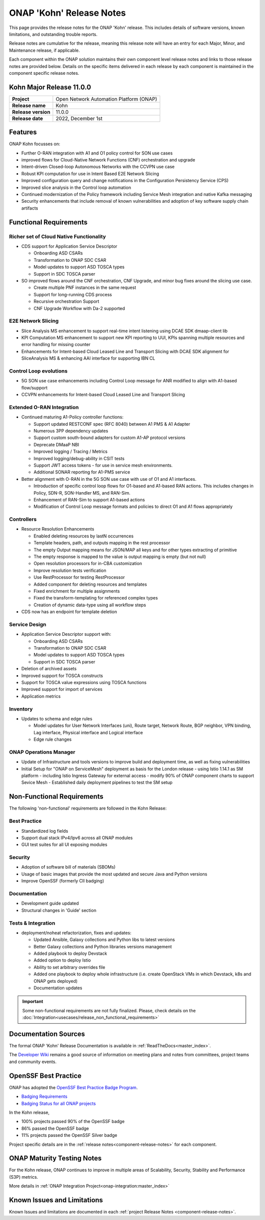 ..
  This work is licensed under a Creative Commons Attribution 4.0
  International License. http://creativecommons.org/licenses/by/4.0


.. _onap-release-notes:

ONAP 'Kohn' Release Notes
============================

This page provides the release notes for the ONAP 'Kohn' release. This
includes details of software versions, known limitations, and outstanding
trouble reports.

Release notes are cumulative for the release, meaning this release note will
have an entry for each Major, Minor, and Maintenance release, if applicable.

Each component within the ONAP solution maintains their own component level
release notes and links to those release notes are provided below.
Details on the specific items delivered in each release by each component is
maintained in the component specific release notes.

Kohn Major Release 11.0.0
-------------------------

+-----------------------------------+-----------------------------------------+
| **Project**                       | Open Network Automation Platform (ONAP) |
+-----------------------------------+-----------------------------------------+
| **Release name**                  | Kohn                                    |
+-----------------------------------+-----------------------------------------+
| **Release version**               | 11.0.0                                  |
+-----------------------------------+-----------------------------------------+
| **Release date**                  | 2022, December 1st                      |
+-----------------------------------+-----------------------------------------+

Features
--------

ONAP Kohn focusses on:

- Further O-RAN integration with A1 and O1 policy control for SON use cases
- improved flows for Cloud-Native Network Functions (CNF) orchestration and
  upgrade
- Intent-driven Closed-loop Autonomous Networks with the CCVPN use case
- Robust KPI computation for use in Intent Based E2E Network Slicing
- Improved configuration query and change notifications in the Configuration
  Persistency Service (CPS)
- Improved slice analysis in the Control loop automation
- Continued modernization of the Policy framework including Service Mesh
  integration and native Kafka messaging
- Security enhancements that include removal of known vulnerabilities and
  adoption of key software supply chain artifacts

Functional Requirements
-----------------------

Richer set of Cloud Native Functionality
^^^^^^^^^^^^^^^^^^^^^^^^^^^^^^^^^^^^^^^^

- CDS support for Application Service Descriptor

  - Onboarding ASD CSARs
  - Transformation to ONAP SDC CSAR
  - Model updates to support ASD TOSCA types
  - Support in SDC TOSCA parser

- SO improved flows around the CNF orchestration, CNF Upgrade, and minor bug
  fixes around the slicing use case.

  - Create multiple PNF instances in the same request
  - Support for long-running CDS process
  - Recursive orchestration Support
  - CNF Upgrade Workflow with Da-2 supported

E2E Network Slicing
^^^^^^^^^^^^^^^^^^^

- Slice Analysis MS enhancement to support real-time intent listening using
  DCAE SDK dmaap-client lib
- KPI Computation MS enhancement to support new KPI reporting to UUI, KPIs
  spanning multiple resources and error handling for missing counter
- Enhancements for Intent-based Cloud Leased Line and Transport Slicing with
  DCAE SDK alignment for SliceAnalysis MS & enhancing AAI interface for
  supporting IBN CL

Control Loop evolutions
^^^^^^^^^^^^^^^^^^^^^^^

- 5G SON use case enhancements including Control Loop message for ANR modified
  to align with A1-based flow/support
- CCVPN enhancements for Intent-based Cloud Leased Line and Transport Slicing


Extended O-RAN Integration
^^^^^^^^^^^^^^^^^^^^^^^^^^

- Continued maturing A1-Policy controller functions:

  - Support updated RESTCONF spec (RFC 8040) between A1 PMS & A1 Adapter
  - Numerous 3PP dependency updates
  - Support custom south-bound adapters for custom A1-AP protocol versions
  - Deprecate DMaaP NBI
  - Improved logging / Tracing / Metrics
  - Improved logging/debug-ability in CSIT tests
  - Support JWT access tokens - for use in service mesh environments.
  - Additional SONAR reporting for A1-PMS service

- Better alignment with O-RAN in the 5G SON use case with use of O1 and A1
  interfaces.

  - Introduction of specific control loop flows for O1-based and A1-based RAN
    actions. This includes changes in Policy, SDN-R, SON-Handler MS, and
    RAN-Sim.
  - Enhancement of RAN-Sim to support A1-based actions
  - Modification of Control Loop message formats and policies to direct O1 and
    A1 flows appropriately

Controllers
^^^^^^^^^^^

- Resource Resolution Enhancements

  - Enabled deleting resources by lastN occurrences
  - Template headers, path, and outputs mapping in the rest processor
  - The empty Output mapping means for JSON/MAP all keys and for other types
    extracting of primitive
  - The empty response is mapped to the value is output mapping is empty (but
    not null)
  - Open resolution processors for in-CBA customization
  - Improve resolution tests verification
  - Use RestProcessor for testing RestProcessor
  - Added component for deleting resources and templates
  - Fixed enrichment for multiple assignments
  - Fixed the transform-templating for referenced complex types
  - Creation of dynamic data-type using all workflow steps

- CDS now has an endpoint for template deletion


Service Design
^^^^^^^^^^^^^^

- Application Service Descriptor support with:

  - Onboarding ASD CSARs
  - Transformation to ONAP SDC CSAR
  - Model updates to support ASD TOSCA types
  - Support in SDC TOSCA parser

- Deletion of archived assets
- Improved support for TOSCA constructs
- Support for TOSCA value expressions using TOSCA functions
- Improved support for import of services
- Application metrics

Inventory
^^^^^^^^^

- Updates to schema and edge rules

  - Model updates for User Network Interfaces (uni), Route target, Network
    Route, BGP neighbor, VPN binding, Lag interface, Physical interface and
    Logical interface
  - Edge rule changes


ONAP Operations Manager
^^^^^^^^^^^^^^^^^^^^^^^

- Update of Infrastructure and tools versions to improve build and deployment
  time, as well as fixing vulnerabilities
- Initial Setup for "ONAP on ServiceMesh" deployment as basis for the London
  release
  - using Istio 1.14.1 as SM platform
  - including Istio Ingress Gateway for external access
  - modify 90% of ONAP component charts to support Sevice Mesh
  - Established daily deployment pipelines to test the SM setup

Non-Functional Requirements
---------------------------

The following 'non-functional' requirements are followed in the
Kohn Release:

Best Practice
^^^^^^^^^^^^^

- Standardized log fields
- Support dual stack IPv4/Ipv6 across all ONAP modules
- GUI test suites for all UI exposing modules

Security
^^^^^^^^

- Adoption of software bill of materials (SBOMs)
- Usage of basic images that provide the most updated and secure Java and
  Python versions
- Improve OpenSSF (formerly CII badging)


Documentation
^^^^^^^^^^^^^

- Development guide updated
- Structural changes in 'Guide' section

Tests & Integration
^^^^^^^^^^^^^^^^^^^

- deployment/noheat refactorization, fixes and updates:

  - Updated Ansible, Galaxy collections and Python libs to latest versions
  - Better Galaxy collections and Python libraries versions management
  - Added playbook to deploy Devstack
  - Added option to deploy Istio
  - Ability to set arbitrary overrides file
  - Added one playbook to deploy whole infrastructure (i.e. create OpenStack
    VMs in which Devstack, k8s and ONAP gets deployed)
  - Documentation updates


.. important::
   Some non-functional requirements are not fully finalized. Please, check details
   on the :doc:`Integration<usecases/release_non_functional_requirements>`

Documentation Sources
---------------------

The formal ONAP 'Kohn' Release Documentation is available
in :ref:`ReadTheDocs<master_index>`.

The `Developer Wiki <http://wiki.onap.org>`_ remains a good source of
information on meeting plans and notes from committees, project teams and
community events.

OpenSSF Best Practice
---------------------

ONAP has adopted the `OpenSSF Best Practice Badge Program <https://bestpractices.coreinfrastructure.org/en>`_.

- `Badging Requirements <https://github.com/coreinfrastructure/best-practices-badge>`_
- `Badging Status for all ONAP projects <https://bestpractices.coreinfrastructure.org/en/projects?q=onap>`_

In the Kohn release,

- 100% projects passed 90% of the OpenSSF badge
- 86% passed the OpenSSF badge
- 11% projects passed the OpenSSF Silver badge

Project specific details are in the :ref:`release notes<component-release-notes>`
for each component.

.. index:: maturity

ONAP Maturity Testing Notes
---------------------------
For the Kohn release, ONAP continues to improve in multiple areas of
Scalability, Security, Stability and Performance (S3P) metrics.


More details in :ref:`ONAP Integration Project<onap-integration:master_index>`

Known Issues and Limitations
----------------------------
Known Issues and limitations are documented in each
:ref:`project Release Notes <component-release-notes>`.
